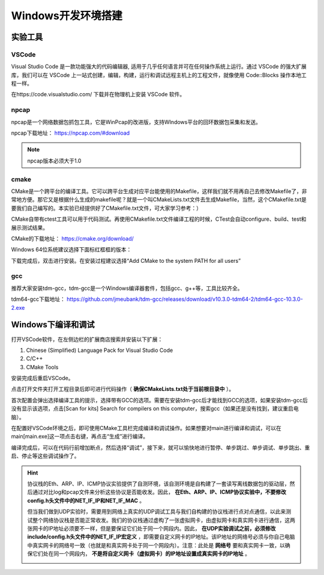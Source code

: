 
Windows开发环境搭建
==================================================


实验工具
~~~~~~~~~~~~~~~~~~~~~~~~~~~~~~

VSCode
------------------------------ 
Visual Studio Code 是一款功能强大的代码编辑器, 适用于几乎任何语言并可在任何操作系统上运行。通过 VSCode 的强大扩展库，我们可以在 VSCode 上一站式创建，编辑，构建，运行和调试远程主机上的工程文件，就像使用 Code::Blocks 操作本地工程一样。

在https://code.visualstudio.com/ 下载并在物理机上安装 VSCode 软件。

npcap
------------------------------ 
npcap是一个网络数据包抓包工具，它是WinPcap的改进版，支持WIndows平台的回环数据包采集和发送。

npcap下载地址：
https://npcap.com/#download

.. note:: 
   npcap版本必须大于1.0

cmake
------------------------------ 
CMake是一个跨平台的编译工具。它可以跨平台生成对应平台能使用的Makefile，这样我们就不用再自己去修改Makefile了，非常地方便。那它又是根据什么生成的makefile呢？就是一个叫CMakeLists.txt文件去生成Makefile，当然，这个CMakefile.txt是要我们自己编写的。本实验已经提供好了CMakefile.txt文件，可大家学习参考：）

CMake自带有ctest工具可以用于代码测试。再使用CMakefile.txt文件编译工程的时候，CTest会自动configure、build、test和展示测试结果。

CMake的下载地址：
https://cmake.org/download/

Windows 64位系统建议选择下面标红框框的版本：

.. image:: cmake.png

下载完成后，双击进行安装。在安装过程建议选择“Add CMake to the system PATH for all users”

.. image:: cmake1.png
   :scale: 70%

gcc
------------------------------ 
推荐大家安装tdm-gcc，tdm-gcc是一个Windows编译器套件，包括gcc、g++等，工具比较齐全。

tdm64-gcc下载地址：
https://github.com/jmeubank/tdm-gcc/releases/download/v10.3.0-tdm64-2/tdm64-gcc-10.3.0-2.exe

Windows下编译和调试
~~~~~~~~~~~~~~~~~~~~~~~~~~~~~~
打开VSCode软件，在左侧边栏的扩展商店搜索并安装以下扩展：

1. Chinese (Simplified) Language Pack for Visual Studio Code
#. C/C++
#. CMake Tools

安装完成后重启VSCode。

点击打开文件夹打开工程目录后即可进行代码操作（ **确保CMakeLists.txt处于当前根目录中** ）。

.. image:: vscode2.png
   :scale: 50 %


首次配置会弹出选择编译工具的提示，选择带有GCC的选项。需要在安装tdm-gcc后才能找到GCC的选项，如果安装tdm-gcc后没有显示该选项，点击[Scan for kits] Search for compilers on this computer，搜索gcc（如果还是没有找到，建议重启电脑）。

.. image:: vscode3.png

在配置好VSCode环境之后，即可使用CMake工具栏完成编译和调试操作。如果想要对main进行编译和调试，可以在main[main.exe]这一项点击右键，再点击“生成”进行编译。

.. image:: vscode1.png
   :scale: 50 %

编译完成后，可以在代码行前增加断点，然后选择“调试”，接下来，就可以愉快地进行暂停、单步跳过、单步调试、单步跳出、重启、停止等这些调试操作了。

.. image:: vscode4.png

.. hint:: 
   协议栈的Eth、ARP、IP、ICMP协议实验提供了自测环境，该自测环境是自构建了一套读写离线数据包的驱动层，然后通过对比log和pcap文件来分析这些协议是否能收发。因此， **在Eth、ARP、IP、ICMP协议实验中，不要修改config.h头文件中的NET_IF_IP和NET_IF_MAC** 。

   但当我们做到UDP实验时，需要用到网络上真实的UDP调试工具与我们自构建的协议栈进行点对点通信，以此来测试整个网络协议栈是否能正常收发。我们的协议栈通过虚构了一张虚拟网卡，由虚拟网卡和真实网卡进行通信，这两张网卡的IP地址必须要不一样，但是要保证它们处于同一个网段内。因此， **在UDP实验调试之前，必须修改include/config.h头文件中的NET_IF_IP宏定义** ，即需要自定义网卡的IP地址。该IP地址的网络号必须与你自己电脑中真实网卡的网络号一致（也就是和真实网卡处于同一个网段内）。注意：此处是 **网络号** 要和真实网卡一致，以确保它们处在同一个网段内， **不是将自定义网卡（虚拟网卡）的IP地址设置成真实网卡的IP地址** 。

   .. image:: vscode5.png   
